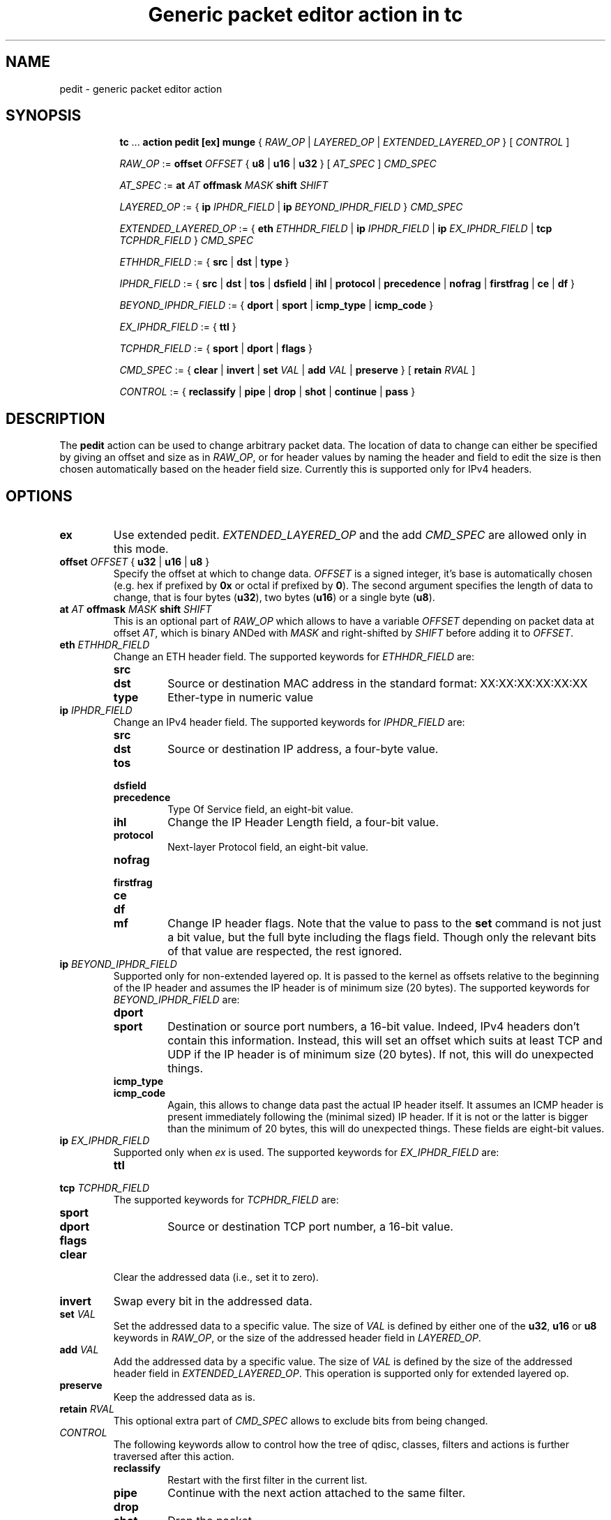 .TH "Generic packet editor action in tc" 8 "12 Jan 2015" "iproute2" "Linux"

.SH NAME
pedit - generic packet editor action
.SH SYNOPSIS
.in +8
.ti -8
.BR tc " ... " "action pedit [ex] munge " {
.IR RAW_OP " | " LAYERED_OP " | " EXTENDED_LAYERED_OP " } [ " CONTROL " ]"

.ti -8
.IR RAW_OP " := "
.BI offset " OFFSET"
.RB "{ " u8 " | " u16 " | " u32 " } ["
.IR AT_SPEC " ] " CMD_SPEC

.ti -8
.IR AT_SPEC " := "
.BI at " AT " offmask " MASK " shift " SHIFT"

.ti -8
.IR LAYERED_OP " := { "
.BI ip " IPHDR_FIELD"
|
.BI ip " BEYOND_IPHDR_FIELD"
.RI } " CMD_SPEC"

.ti -8
.IR EXTENDED_LAYERED_OP " := { "
.BI eth " ETHHDR_FIELD"
|
.BI ip " IPHDR_FIELD"
|
.BI ip " EX_IPHDR_FIELD"
|
.BI tcp " TCPHDR_FIELD"
.RI } " CMD_SPEC"

.ti -8
.IR ETHHDR_FIELD " := { "
.BR src " | " dst " | " type " }"

.ti -8
.IR IPHDR_FIELD " := { "
.BR src " | " dst " | " tos " | " dsfield " | " ihl " | " protocol " |"
.BR precedence " | " nofrag " | " firstfrag " | " ce " | " df " }"

.ti -8
.IR BEYOND_IPHDR_FIELD " := { "
.BR dport " | " sport " | " icmp_type " | " icmp_code " }"

.ti -8
.IR EX_IPHDR_FIELD " := { "
.BR ttl " }"

.ti -8
.IR TCPHDR_FIELD " := { "
.BR sport " | " dport " | " flags " }"

.ti -8
.IR CMD_SPEC " := {"
.BR clear " | " invert " | " set
.IR VAL " | "
.BR add
.IR VAL " | "
.BR preserve " } [ " retain
.IR RVAL " ]"

.ti -8
.IR CONTROL " := {"
.BR reclassify " | " pipe " | " drop " | " shot " | " continue " | " pass " }"
.SH DESCRIPTION
The
.B pedit
action can be used to change arbitrary packet data. The location of data to
change can either be specified by giving an offset and size as in
.IR RAW_OP ,
or for header values by naming the header and field to edit the size is then
chosen automatically based on the header field size. Currently this is supported
only for IPv4 headers.
.SH OPTIONS
.TP
.B ex
Use extended pedit.
.I EXTENDED_LAYERED_OP
and the add
.I CMD_SPEC
are allowed only in this mode.
.TP
.BI offset " OFFSET " "\fR{ \fBu32 \fR| \fBu16 \fR| \fBu8 \fR}"
Specify the offset at which to change data.
.I OFFSET
is a signed integer, it's base is automatically chosen (e.g. hex if prefixed by
.B 0x
or octal if prefixed by
.BR 0 ).
The second argument specifies the length of data to change, that is four bytes
.RB ( u32 ),
two bytes
.RB ( u16 )
or a single byte
.RB ( u8 ).
.TP
.BI at " AT " offmask " MASK " shift " SHIFT"
This is an optional part of
.IR RAW_OP
which allows to have a variable
.I OFFSET
depending on packet data at offset
.IR AT ,
which is binary ANDed with
.I MASK
and right-shifted by
.I SHIFT
before adding it to
.IR OFFSET .
.TP
.BI eth " ETHHDR_FIELD"
Change an ETH header field. The supported keywords for
.I ETHHDR_FIELD
are:
.RS
.TP
.B src
.TQ
.B dst
Source or destination MAC address in the standard format: XX:XX:XX:XX:XX:XX
.TP
.B type
Ether-type in numeric value
.RE
.TP
.BI ip " IPHDR_FIELD"
Change an IPv4 header field. The supported keywords for
.I IPHDR_FIELD
are:
.RS
.TP
.B src
.TQ
.B dst
Source or destination IP address, a four-byte value.
.TP
.B tos
.TQ
.B dsfield
.TQ
.B precedence
Type Of Service field, an eight-bit value.
.TP
.B ihl
Change the IP Header Length field, a four-bit value.
.TP
.B protocol
Next-layer Protocol field, an eight-bit value.
.TP
.B nofrag
.TQ
.B firstfrag
.TQ
.B ce
.TQ
.B df
.TQ
.B mf
Change IP header flags. Note that the value to pass to the
.B set
command is not just a bit value, but the full byte including the flags field.
Though only the relevant bits of that value are respected, the rest ignored.
.RE
.TP
.BI ip " BEYOND_IPHDR_FIELD"
Supported only for non-extended layered op. It is passed to the kernel as
offsets relative to the beginning of the IP header and assumes the IP header is
of minimum size (20 bytes). The supported keywords for
.I BEYOND_IPHDR_FIELD
are:
.RS
.TP
.B dport
.TQ
.B sport
Destination or source port numbers, a 16-bit value. Indeed, IPv4 headers don't
contain this information. Instead, this will set an offset which suits at least
TCP and UDP if the IP header is of minimum size (20 bytes). If not, this will do
unexpected things.
.TP
.B icmp_type
.TQ
.B icmp_code
Again, this allows to change data past the actual IP header itself. It assumes
an ICMP header is present immediately following the (minimal sized) IP header.
If it is not or the latter is bigger than the minimum of 20 bytes, this will do
unexpected things. These fields are eight-bit values.
.RE
.TP
.BI ip " EX_IPHDR_FIELD"
Supported only when
.I ex
is used. The supported keywords for
.I EX_IPHDR_FIELD
are:
.RS
.TP
.B ttl
.RE
.TP
.BI tcp " TCPHDR_FIELD"
The supported keywords for
.I TCPHDR_FIELD
are:
.RS
.TP
.B sport
.TQ
.B dport
Source or destination TCP port number, a 16-bit value.
.TP
.B flags
.RE
.TP
.B clear
Clear the addressed data (i.e., set it to zero).
.TP
.B invert
Swap every bit in the addressed data.
.TP
.BI set " VAL"
Set the addressed data to a specific value. The size of
.I VAL
is defined by either one of the
.BR u32 ", " u16 " or " u8
keywords in
.IR RAW_OP ,
or the size of the addressed header field in
.IR LAYERED_OP .
.TP
.BI add " VAL"
Add the addressed data by a specific value. The size of
.I VAL
is defined by the size of the addressed header field in
.IR EXTENDED_LAYERED_OP .
This operation is supported only for extended layered op.
.TP
.B preserve
Keep the addressed data as is.
.TP
.BI retain " RVAL"
This optional extra part of
.I CMD_SPEC
allows to exclude bits from being changed.
.TP
.I CONTROL
The following keywords allow to control how the tree of qdisc, classes,
filters and actions is further traversed after this action.
.RS
.TP
.B reclassify
Restart with the first filter in the current list.
.TP
.B pipe
Continue with the next action attached to the same filter.
.TP
.B drop
.TQ
.B shot
Drop the packet.
.TP
.B continue
Continue classification with the next filter in line.
.TP
.B pass
Finish classification process and return to calling qdisc for further packet
processing. This is the default.
.RE
.SH EXAMPLES
Being able to edit packet data, one could do all kinds of things, such as e.g.
implementing port redirection. Certainly not the most useful application, but
as an example it should do:

First, qdiscs need to be set up to attach filters to. For the receive path, a simple
.B ingress
qdisc will do, for transmit path a classful qdisc
.RB ( HTB
in this case) is necessary:

.RS
.EX
tc qdisc replace dev eth0 root handle 1: htb
tc qdisc add dev eth0 ingress handle ffff:
.EE
.RE

Finally, a filter with
.B pedit
action can be added for each direction. In this case,
.B u32
is used matching on the port number to redirect from, while
.B pedit
then does the actual rewriting:

.RS
.EX
tc filter add dev eth0 parent 1: u32 \\
	match ip dport 23 0xffff \\
	action pedit pedit munge ip dport set 22
tc filter add dev eth0 parent ffff: u32 \\
	match ip sport 22 0xffff \\
	action pedit pedit munge ip sport set 23
tc filter add dev eth0 parent ffff: u32 \\
	match ip sport 22 0xffff \\
	action pedit ex munge ip dst set 192.168.1.199
tc filter add dev eth0 parent ffff: u32 \\
	match ip sport 22 0xffff \\
	action pedit ex munge eth dst set 11:22:33:44:55:66
tc filter add dev eth0 parent ffff: u32 \\
	match ip dport 23 0xffff \\
	action pedit ex munge tcp dport set 22
.EE
.RE
.SH SEE ALSO
.BR tc (8),
.BR tc-htb (8),
.BR tc-u32 (8)
